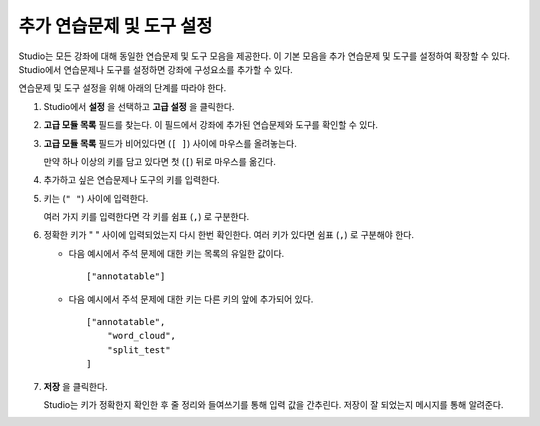 .. _Enable Additional Exercises and Tools:

#########################################
추가 연습문제 및 도구 설정
#########################################

Studio는 모든 강좌에 대해 동일한 연습문제 및 도구 모음을 제공한다. 이 기본 모음을 추가 연습문제 및 도구를 설정하여 확장할 수 있다. Studio에서 연습문제나 도구를 설정하면 강좌에 구성요소를 추가할 수 있다.

연습문제 및 도구 설정을 위해 아래의 단계를 따라야 한다.

#. Studio에서 **설정** 을 선택하고 **고급 설정** 을 클릭한다.

#. **고급 모듈 목록** 필드를 찾는다. 이 필드에서 강좌에 추가된 연습문제와 도구를 확인할 수 있다.

#. **고급 모듈 목록** 필드가 비어있다면 (``[ ]``) 사이에 마우스를 올려놓는다.

   만약 하나 이상의 키를 담고 있다면 첫 (``[``) 뒤로 마우스를 옮긴다.

#. 추가하고 싶은 연습문제나 도구의 키를 입력한다.

#. 키는 (``" "``) 사이에 입력한다.
 
   여러 가지 키를 입력한다면 각 키를 쉼표 (``,``) 로 구분한다.

#. 정확한 키가 " " 사이에 입력되었는지 다시 한번 확인한다. 여러 키가 있다면 쉼표 (``,``) 로 구분해야 한다.
    

   * 다음 예시에서 주석 문제에 대한 키는 목록의 유일한 값이다.

     ::

       ["annotatable"]

   * 다음 예시에서 주석 문제에 대한 키는 다른 키의 앞에 추가되어 있다.

     ::

       ["annotatable",
           "word_cloud",
           "split_test"
       ]

#. **저장** 을 클릭한다.

   Studio는 키가 정확한지 확인한 후 줄 정리와 들여쓰기를 통해 입력 값을 간추린다. 저장이 잘 되었는지 메시지를 통해 알려준다.


